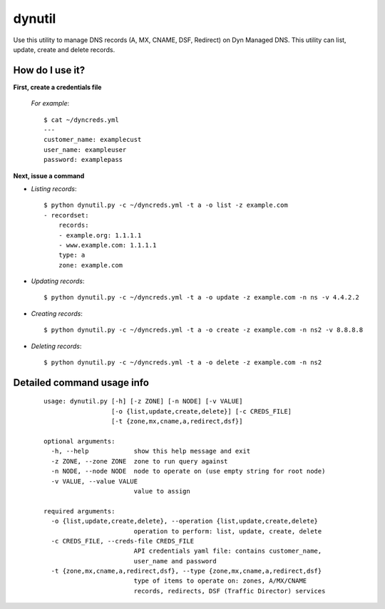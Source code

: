 =======
dynutil
=======
Use this utility to manage DNS records (A, MX, CNAME, DSF, Redirect) on Dyn Managed DNS.  This utility can list, update, create and delete records.

How do I use it?
================
**First, create a credentials file**

  *For example*::

    $ cat ~/dyncreds.yml
    ---
    customer_name: examplecust
    user_name: exampleuser
    password: examplepass

**Next, issue a command**

* *Listing records*::
 
    $ python dynutil.py -c ~/dyncreds.yml -t a -o list -z example.com
    - recordset:
        records:
        - example.org: 1.1.1.1
        - www.example.com: 1.1.1.1
        type: a
        zone: example.com

* *Updating records*::

  $ python dynutil.py -c ~/dyncreds.yml -t a -o update -z example.com -n ns -v 4.4.2.2

* *Creating records*::

  $ python dynutil.py -c ~/dyncreds.yml -t a -o create -z example.com -n ns2 -v 8.8.8.8

* *Deleting records*::

  $ python dynutil.py -c ~/dyncreds.yml -t a -o delete -z example.com -n ns2

Detailed command usage info
===========================
  ::  

    usage: dynutil.py [-h] [-z ZONE] [-n NODE] [-v VALUE]
                      [-o {list,update,create,delete}] [-c CREDS_FILE]
                      [-t {zone,mx,cname,a,redirect,dsf}]
    
    optional arguments:
      -h, --help            show this help message and exit
      -z ZONE, --zone ZONE  zone to run query against
      -n NODE, --node NODE  node to operate on (use empty string for root node)
      -v VALUE, --value VALUE
                            value to assign
    
    required arguments:
      -o {list,update,create,delete}, --operation {list,update,create,delete}
                            operation to perform: list, update, create, delete
      -c CREDS_FILE, --creds-file CREDS_FILE
                            API credentials yaml file: contains customer_name,
                            user_name and password
      -t {zone,mx,cname,a,redirect,dsf}, --type {zone,mx,cname,a,redirect,dsf}
                            type of items to operate on: zones, A/MX/CNAME
                            records, redirects, DSF (Traffic Director) services

